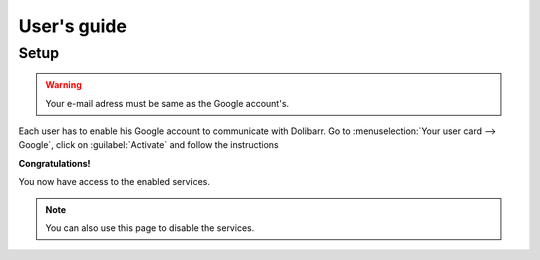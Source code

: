 User's guide
============


Setup
-----

.. todo:: Add screenshot

.. warning:: Your e-mail adress must be same as the Google account's.

Each user has to enable his Google account to communicate with Dolibarr.
Go to :menuselection:`Your user card --> Google`, click on :guilabel:`Activate` and follow the instructions

**Congratulations!**

You now have access to the enabled services.

.. note:: You can also use this page to disable the services.
